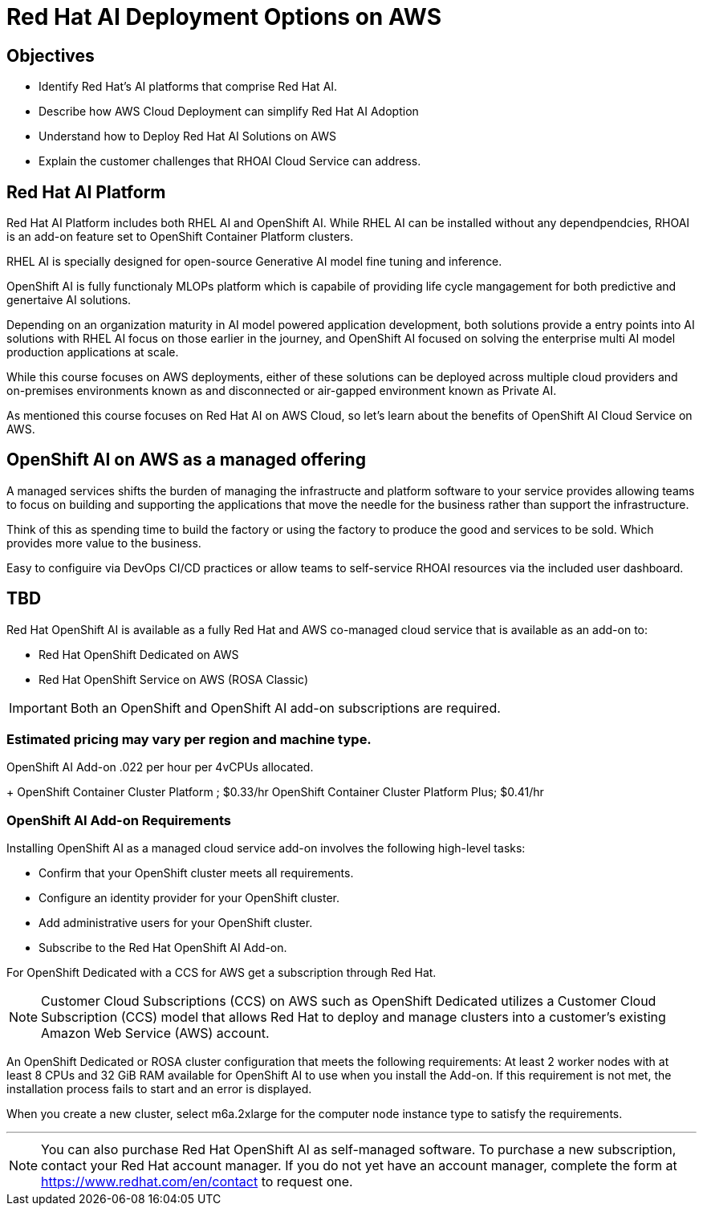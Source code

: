 = Red Hat AI Deployment Options on AWS

== Objectives

 * Identify Red Hat’s AI platforms that comprise Red Hat AI.
 * Describe how AWS Cloud Deployment can simplify Red Hat AI Adoption
 * Understand how to Deploy Red Hat AI Solutions on AWS
 * Explain the customer challenges that RHOAI Cloud Service can address.


== Red Hat AI Platform

Red Hat AI Platform includes both RHEL AI and OpenShift AI. While RHEL AI can be installed without any dependpendcies, RHOAI is an add-on feature set to OpenShift Container Platform clusters. 

RHEL AI is specially designed for open-source Generative AI model fine tuning and inference.

OpenShift AI is fully functionaly MLOPs platform which is capabile of providing life cycle mangagement for both predictive and genertaive AI solutions.

Depending on an organization maturity in AI model powered application development, both solutions provide a entry points into AI solutions with RHEL AI focus on those earlier in the journey, and OpenShift AI focused on solving the enterprise multi AI model production applications at scale.

While this course focuses on AWS deployments, either of these solutions can be deployed across multiple cloud providers and on-premises environments known as and disconnected or air-gapped environment known as Private AI.

As mentioned this course focuses on Red Hat AI on AWS Cloud, so let's learn about the benefits of  OpenShift AI Cloud Service on AWS.


== OpenShift AI on AWS as a managed offering

A managed services shifts the burden of managing the infrastructe and platform software to your service provides allowing teams to focus on building and supporting the applications that move the needle for the business rather than support the infrastructure.

Think of this as spending time to build the factory or using the factory to produce the good and services to be sold.  Which provides more value to the business.

Easy to configuire via DevOps CI/CD practices or allow teams to self-service RHOAI resources via the included user dashboard. 

==  TBD

Red Hat OpenShift AI is available as a fully Red Hat and AWS co-managed cloud service that is available as an add-on to:

 * Red Hat OpenShift Dedicated on AWS
 * Red Hat OpenShift Service on AWS (ROSA Classic)

[IMPORTANT]
Both an OpenShift and OpenShift AI add-on subscriptions are required.


=== Estimated pricing may vary per region and machine type.

OpenShift AI Add-on .022 per hour per 4vCPUs allocated.
+
OpenShift Container Cluster Platform ; $0.33/hr
OpenShift Container Cluster Platform Plus;  $0.41/hr






=== OpenShift AI Add-on Requirements


Installing OpenShift AI as a managed cloud service add-on involves the following high-level tasks:

 * Confirm that your OpenShift cluster meets all requirements.
 * Configure an identity provider for your OpenShift cluster.
 * Add administrative users for your OpenShift cluster.
 * Subscribe to the Red Hat OpenShift AI Add-on.

For OpenShift Dedicated with a CCS for AWS get a subscription through Red Hat.

[NOTE]
Customer Cloud Subscriptions (CCS) on AWS such as OpenShift Dedicated utilizes a Customer Cloud Subscription (CCS) model that allows Red Hat to deploy and manage clusters into a customer’s existing Amazon Web Service (AWS) account.

An OpenShift Dedicated or ROSA cluster configuration that meets the following requirements:
At least 2 worker nodes with at least 8 CPUs and 32 GiB RAM available for OpenShift AI to use when you install the Add-on. If this requirement is not met, the installation process fails to start and an error is displayed.

When you create a new cluster, select m6a.2xlarge for the computer node instance type to satisfy the requirements.


'''


[NOTE]
You can also purchase Red Hat OpenShift AI as self-managed software. To purchase a new subscription, contact your Red Hat account manager. If you do not yet have an account manager, complete the form at https://www.redhat.com/en/contact to request one.

